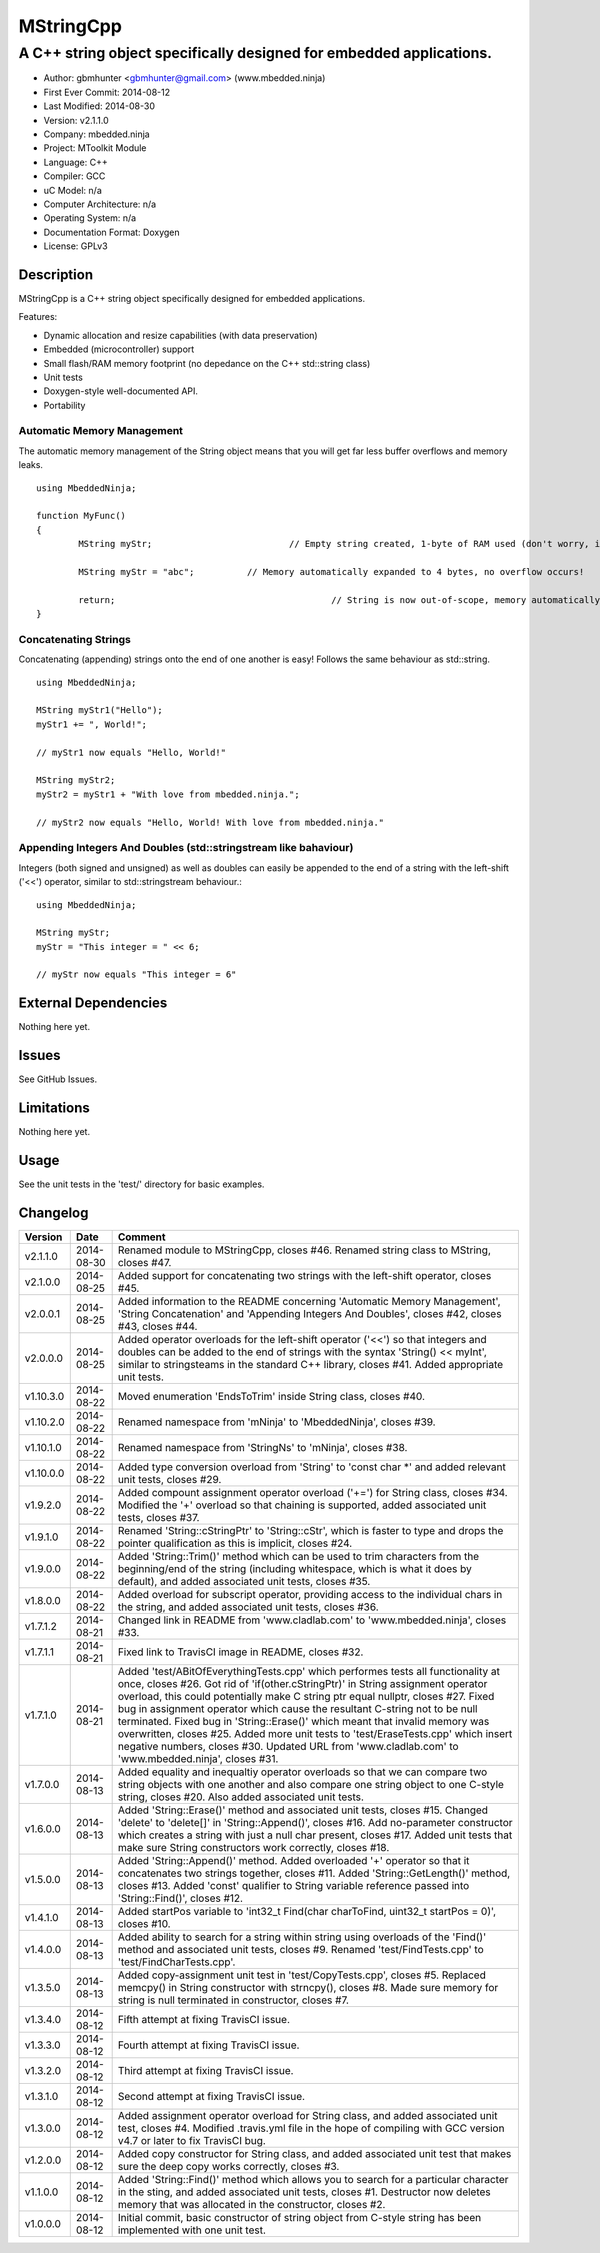 ============
MStringCpp
============

---------------------------------------------------------------------------------
A C++ string object specifically designed for embedded applications.
---------------------------------------------------------------------------------

.. image:: https://api.travis-ci.org/mbedded-ninja/MStringCpp.png?branch=master   
	:target: https://travis-ci.org/mbedded-ninja/MStringCpp

- Author: gbmhunter <gbmhunter@gmail.com> (www.mbedded.ninja)
- First Ever Commit: 2014-08-12
- Last Modified: 2014-08-30
- Version: v2.1.1.0
- Company: mbedded.ninja
- Project: MToolkit Module
- Language: C++
- Compiler: GCC	
- uC Model: n/a
- Computer Architecture: n/a
- Operating System: n/a
- Documentation Format: Doxygen
- License: GPLv3

Description
===========

MStringCpp is a C++ string object specifically designed for embedded applications.

Features:

- Dynamic allocation and resize capabilities (with data preservation)
- Embedded (microcontroller) support
- Small flash/RAM memory footprint (no depedance on the C++ std::string class)
- Unit tests
- Doxygen-style well-documented API.
- Portability

Automatic Memory Management
---------------------------

The automatic memory management of the String object means that you will get far less buffer overflows and memory leaks.

::

	using MbeddedNinja;
	
	function MyFunc()
	{
		MString myStr;				// Empty string created, 1-byte of RAM used (don't worry, it's still null-terminated!)
		
		MString myStr = "abc";		// Memory automatically expanded to 4 bytes, no overflow occurs!
		
		return;						// String is now out-of-scope, memory automatically freed
	}
	
Concatenating Strings
---------------------

Concatenating (appending) strings onto the end of one another is easy! Follows the same behaviour as std::string.

::

	using MbeddedNinja;
	
	MString myStr1("Hello");
	myStr1 += ", World!";
	
	// myStr1 now equals "Hello, World!"
	
	MString myStr2;
	myStr2 = myStr1 + "With love from mbedded.ninja.";
	
	// myStr2 now equals "Hello, World! With love from mbedded.ninja."

Appending Integers And Doubles (std::stringstream like bahaviour)
-----------------------------------------------------------------

Integers (both signed and unsigned) as well as doubles can easily be appended to the end of a string with the left-shift ('<<') operator, similar to std::stringstream behaviour.::

	using MbeddedNinja;
	
	MString myStr;
	myStr = "This integer = " << 6;
	
	// myStr now equals "This integer = 6"
	

External Dependencies
=====================

Nothing here yet.

Issues
======

See GitHub Issues.

Limitations
===========

Nothing here yet.

Usage
=====

See the unit tests in the 'test/' directory for basic examples.
	
Changelog
=========

========= ========== ===================================================================================================
Version   Date       Comment
========= ========== ===================================================================================================
v2.1.1.0  2014-08-30 Renamed module to MStringCpp, closes #46. Renamed string class to MString, closes #47.
v2.1.0.0  2014-08-25 Added support for concatenating two strings with the left-shift operator, closes #45.
v2.0.0.1  2014-08-25 Added information to the README concerning 'Automatic Memory Management', 'String Concatenation' and 'Appending Integers And Doubles', closes #42, closes #43, closes #44.
v2.0.0.0  2014-08-25 Added operator overloads for the left-shift operator ('<<') so that integers and doubles can be added to the end of strings with the syntax 'String() << myInt', similar to stringsteams in the standard C++ library, closes #41. Added appropriate unit tests.
v1.10.3.0 2014-08-22 Moved enumeration 'EndsToTrim' inside String class, closes #40.
v1.10.2.0 2014-08-22 Renamed namespace from 'mNinja' to 'MbeddedNinja', closes #39.
v1.10.1.0 2014-08-22 Renamed namespace from 'StringNs' to 'mNinja', closes #38.
v1.10.0.0 2014-08-22 Added type conversion overload from 'String' to 'const char *' and added relevant unit tests, closes #29.
v1.9.2.0  2014-08-22 Added compount assignment operator overload ('+=') for String class, closes #34. Modified the '+' overload so that chaining is supported, added associated unit tests, closes #37.
v1.9.1.0  2014-08-22 Renamed 'String::cStringPtr' to 'String::cStr', which is faster to type and drops the pointer qualification as this is implicit, closes #24.
v1.9.0.0  2014-08-22 Added 'String::Trim()' method which can be used to trim characters from the beginning/end of the string (including whitespace, which is what it does by default), and added associated unit tests, closes #35.
v1.8.0.0  2014-08-22 Added overload for subscript operator, providing access to the individual chars in the string, and added associated unit tests, closes #36.
v1.7.1.2  2014-08-21 Changed link in README from 'www.cladlab.com' to 'www.mbedded.ninja', closes #33.
v1.7.1.1  2014-08-21 Fixed link to TravisCI image in README, closes #32.
v1.7.1.0  2014-08-21 Added 'test/ABitOfEverythingTests.cpp' which performes tests all functionality at once, closes #26. Got rid of 'if(other.cStringPtr)' in String assignment operator overload, this could potentially make C string ptr equal nullptr, closes #27. Fixed bug in assignment operator which cause the resultant C-string not to be null terminated. Fixed bug in 'String::Erase()' which meant that invalid memory was overwritten, closes #25. Added more unit tests to 'test/EraseTests.cpp' which insert negative numbers, closes #30. Updated URL from 'www.cladlab.com' to 'www.mbedded.ninja', closes #31.
v1.7.0.0  2014-08-13 Added equality and inequaltiy operator overloads so that we can compare two string objects with one another and also compare one string object to one C-style string, closes #20. Also added associated unit tests.
v1.6.0.0  2014-08-13 Added 'String::Erase()' method and associated unit tests, closes #15. Changed 'delete' to 'delete[]' in 'String::Append()', closes #16. Add no-parameter constructor which creates a string with just a null char present, closes #17. Added unit tests that make sure String constructors work correctly, closes #18.
v1.5.0.0  2014-08-13 Added 'String::Append()' method. Added overloaded '+' operator so that it concatenates two strings together, closes #11. Added 'String::GetLength()' method, closes #13. Added 'const' qualifier to String variable reference passed into 'String::Find()', closes #12.
v1.4.1.0  2014-08-13 Added startPos variable to 'int32_t Find(char charToFind, uint32_t startPos = 0)', closes #10.
v1.4.0.0  2014-08-13 Added ability to search for a string within string using overloads of the 'Find()' method and associated unit tests, closes #9. Renamed 'test/FindTests.cpp' to 'test/FindCharTests.cpp'. 
v1.3.5.0  2014-08-13 Added copy-assignment unit test in 'test/CopyTests.cpp', closes #5. Replaced memcpy() in String constructor with strncpy(), closes #8. Made sure memory for string is null terminated in constructor, closes #7.
v1.3.4.0  2014-08-12 Fifth attempt at fixing TravisCI issue.
v1.3.3.0  2014-08-12 Fourth attempt at fixing TravisCI issue.
v1.3.2.0  2014-08-12 Third attempt at fixing TravisCI issue.
v1.3.1.0  2014-08-12 Second attempt at fixing TravisCI issue.
v1.3.0.0  2014-08-12 Added assignment operator overload for String class, and added associated unit test, closes #4. Modified .travis.yml file in the hope of compiling with GCC version v4.7 or later to fix TravisCI bug.
v1.2.0.0  2014-08-12 Added copy constructor for String class, and added associated unit test that makes sure the deep copy works correctly, closes #3.
v1.1.0.0  2014-08-12 Added 'String::Find()' method which allows you to search for a particular character in the sting, and added associated unit tests, closes #1. Destructor now deletes memory that was allocated in the constructor, closes #2.
v1.0.0.0  2014-08-12 Initial commit, basic constructor of string object from C-style string has been implemented with one unit test.
========= ========== ===================================================================================================